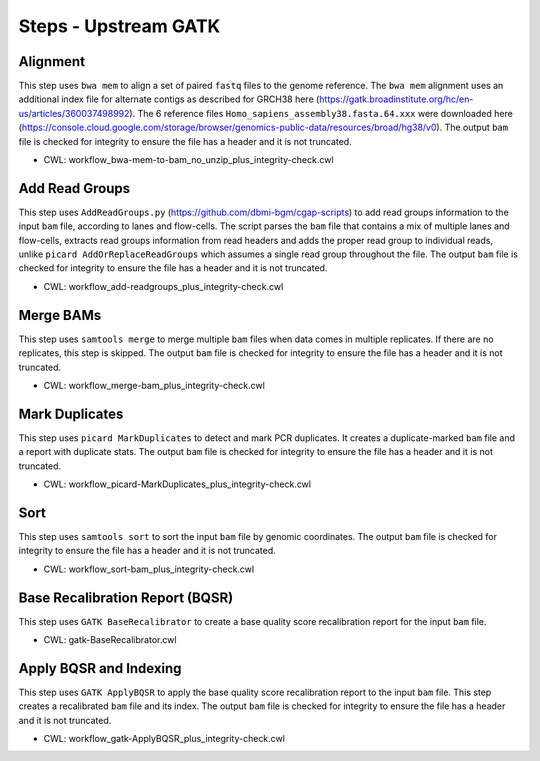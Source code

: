 =====================
Steps - Upstream GATK
=====================


Alignment
+++++++++

This step uses ``bwa mem`` to align a set of paired ``fastq`` files to the genome reference. The ``bwa mem`` alignment uses an additional index file for alternate contigs as described for GRCH38 here (https://gatk.broadinstitute.org/hc/en-us/articles/360037498992). The 6 reference files ``Homo_sapiens_assembly38.fasta.64.xxx`` were downloaded here (https://console.cloud.google.com/storage/browser/genomics-public-data/resources/broad/hg38/v0).
The output ``bam`` file is checked for integrity to ensure the file has a header and it is not truncated.

* CWL: workflow_bwa-mem-to-bam_no_unzip_plus_integrity-check.cwl


Add Read Groups
+++++++++++++++

This step uses ``AddReadGroups.py`` (https://github.com/dbmi-bgm/cgap-scripts) to add read groups information to the input ``bam`` file, according to lanes and flow-cells.
The script parses the ``bam`` file that contains a mix of multiple lanes and flow-cells, extracts read groups information from read headers and adds the proper read group to individual reads, unlike ``picard AddOrReplaceReadGroups`` which assumes a single read group throughout the file.
The output ``bam`` file is checked for integrity to ensure the file has a header and it is not truncated.

* CWL: workflow_add-readgroups_plus_integrity-check.cwl


Merge BAMs
++++++++++

This step uses ``samtools merge`` to merge multiple ``bam`` files when data comes in multiple replicates.
If there are no replicates, this step is skipped.
The output ``bam`` file is checked for integrity to ensure the file has a header and it is not truncated.

* CWL: workflow_merge-bam_plus_integrity-check.cwl


Mark Duplicates
+++++++++++++++

This step uses ``picard MarkDuplicates`` to detect and mark PCR duplicates. It creates a duplicate-marked ``bam`` file and a report with duplicate stats.
The output ``bam`` file is checked for integrity to ensure the file has a header and it is not truncated.

* CWL: workflow_picard-MarkDuplicates_plus_integrity-check.cwl


Sort
++++

This step uses ``samtools sort`` to sort the input ``bam`` file by genomic coordinates.
The output ``bam`` file is checked for integrity to ensure the file has a header and it is not truncated.

* CWL: workflow_sort-bam_plus_integrity-check.cwl


Base Recalibration Report (BQSR)
++++++++++++++++++++++++++++++++

This step uses ``GATK BaseRecalibrator`` to create a base quality score recalibration report for the input ``bam`` file.

* CWL: gatk-BaseRecalibrator.cwl


Apply BQSR and Indexing
+++++++++++++++++++++++

This step uses ``GATK ApplyBQSR`` to apply the base quality score recalibration report to the input ``bam`` file.
This step creates a recalibrated ``bam`` file and its index.
The output ``bam`` file is checked for integrity to ensure the file has a header and it is not truncated.

* CWL: workflow_gatk-ApplyBQSR_plus_integrity-check.cwl
